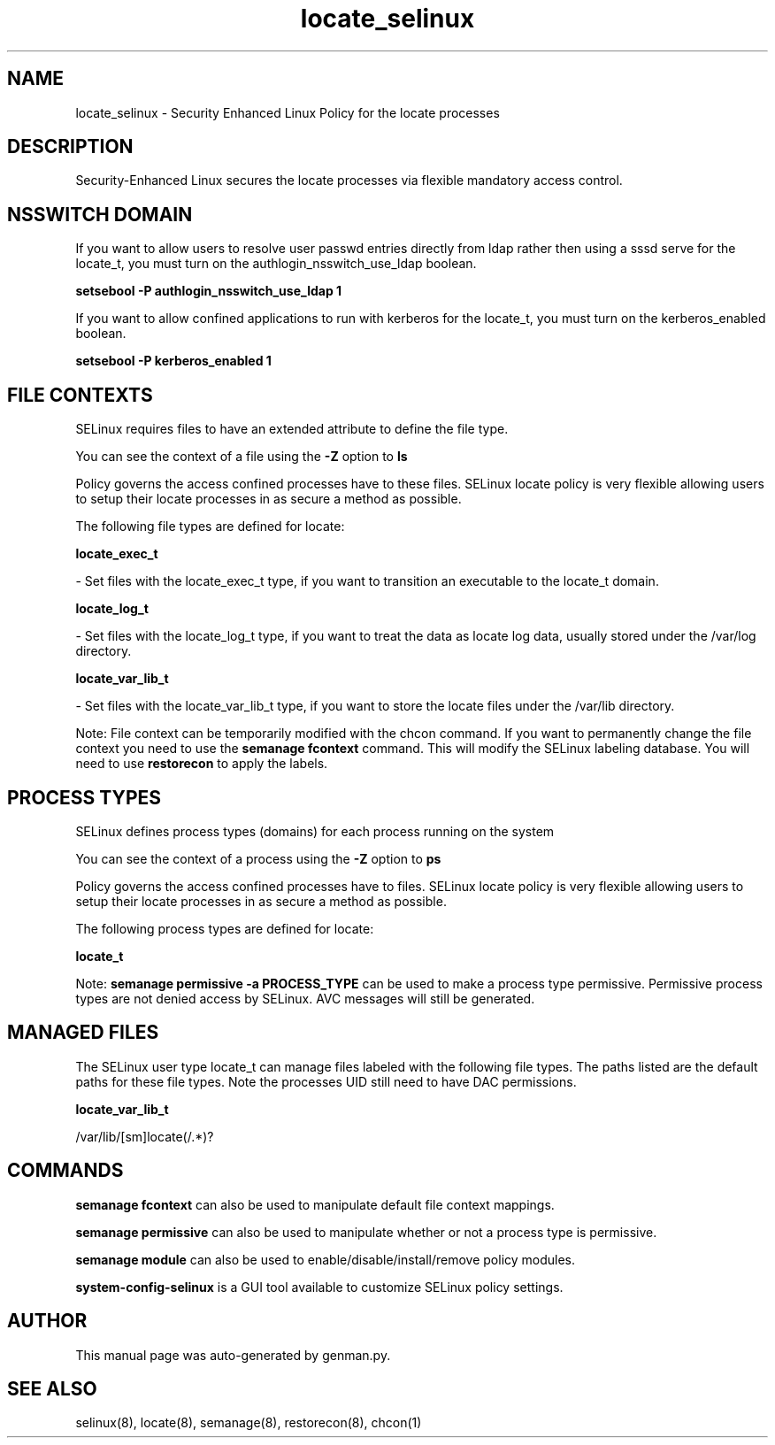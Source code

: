 .TH  "locate_selinux"  "8"  "locate" "dwalsh@redhat.com" "locate SELinux Policy documentation"
.SH "NAME"
locate_selinux \- Security Enhanced Linux Policy for the locate processes
.SH "DESCRIPTION"

Security-Enhanced Linux secures the locate processes via flexible mandatory access
control.  

.SH NSSWITCH DOMAIN

.PP
If you want to allow users to resolve user passwd entries directly from ldap rather then using a sssd serve for the locate_t, you must turn on the authlogin_nsswitch_use_ldap boolean.

.EX
.B setsebool -P authlogin_nsswitch_use_ldap 1
.EE

.PP
If you want to allow confined applications to run with kerberos for the locate_t, you must turn on the kerberos_enabled boolean.

.EX
.B setsebool -P kerberos_enabled 1
.EE

.SH FILE CONTEXTS
SELinux requires files to have an extended attribute to define the file type. 
.PP
You can see the context of a file using the \fB\-Z\fP option to \fBls\bP
.PP
Policy governs the access confined processes have to these files. 
SELinux locate policy is very flexible allowing users to setup their locate processes in as secure a method as possible.
.PP 
The following file types are defined for locate:


.EX
.PP
.B locate_exec_t 
.EE

- Set files with the locate_exec_t type, if you want to transition an executable to the locate_t domain.


.EX
.PP
.B locate_log_t 
.EE

- Set files with the locate_log_t type, if you want to treat the data as locate log data, usually stored under the /var/log directory.


.EX
.PP
.B locate_var_lib_t 
.EE

- Set files with the locate_var_lib_t type, if you want to store the locate files under the /var/lib directory.


.PP
Note: File context can be temporarily modified with the chcon command.  If you want to permanently change the file context you need to use the 
.B semanage fcontext 
command.  This will modify the SELinux labeling database.  You will need to use
.B restorecon
to apply the labels.

.SH PROCESS TYPES
SELinux defines process types (domains) for each process running on the system
.PP
You can see the context of a process using the \fB\-Z\fP option to \fBps\bP
.PP
Policy governs the access confined processes have to files. 
SELinux locate policy is very flexible allowing users to setup their locate processes in as secure a method as possible.
.PP 
The following process types are defined for locate:

.EX
.B locate_t 
.EE
.PP
Note: 
.B semanage permissive -a PROCESS_TYPE 
can be used to make a process type permissive. Permissive process types are not denied access by SELinux. AVC messages will still be generated.

.SH "MANAGED FILES"

The SELinux user type locate_t can manage files labeled with the following file types.  The paths listed are the default paths for these file types.  Note the processes UID still need to have DAC permissions.

.br
.B locate_var_lib_t

	/var/lib/[sm]locate(/.*)?
.br

.SH "COMMANDS"
.B semanage fcontext
can also be used to manipulate default file context mappings.
.PP
.B semanage permissive
can also be used to manipulate whether or not a process type is permissive.
.PP
.B semanage module
can also be used to enable/disable/install/remove policy modules.

.PP
.B system-config-selinux 
is a GUI tool available to customize SELinux policy settings.

.SH AUTHOR	
This manual page was auto-generated by genman.py.

.SH "SEE ALSO"
selinux(8), locate(8), semanage(8), restorecon(8), chcon(1)
